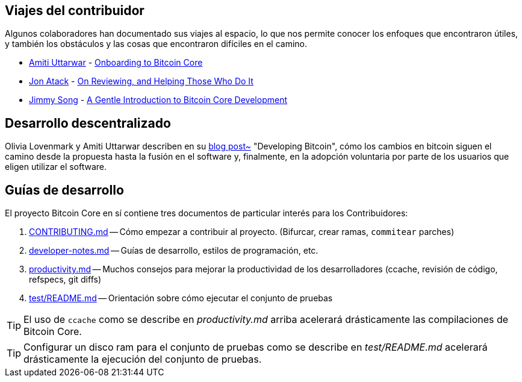 :page-title: Viajes del contribuidor
:page-nav_order: 0
:page-parent: Overview and Development Process
== Viajes del contribuidor

Algunos colaboradores han documentado sus viajes al espacio, lo que nos permite conocer los enfoques que encontraron útiles, y también los obstáculos y las cosas que encontraron difíciles en el camino.

* https://github.com/amitiuttarwar[Amiti Uttarwar^] - https://medium.com/@amitiu/onboarding-to-bitcoin-core-7c1a83b20365[Onboarding to Bitcoin Core^]
* https://github.com/jonatack[Jon Atack^] - https://jonatack.github.io/articles/on-reviewing-and-helping-those-who-do-it[On Reviewing, and Helping Those Who Do It^]
* https://github.com/jimmysong[Jimmy Song^] - https://medium.com/bitcoin-tech-talk/a-gentle-introduction-to-bitcoin-core-development-fdc95eaee6b8[A Gentle Introduction to Bitcoin Core Development^]

== Desarrollo descentralizado

Olivia Lovenmark y Amiti Uttarwar describen en su https://blog.okcoin.com/2020/09/15/developing-bitcoin/[blog post~] "Developing Bitcoin", cómo los cambios en bitcoin siguen el camino desde la propuesta hasta la fusión en el software y, finalmente, en la adopción voluntaria por parte de los usuarios que eligen utilizar el software.

== Guías de desarrollo

El proyecto Bitcoin Core en sí contiene tres documentos de particular interés para los Contribuidores:

. https://github.com/bitcoin/bitcoin/tree/master/CONTRIBUTING.md[CONTRIBUTING.md^] -- Cómo empezar a contribuir al proyecto. (Bifurcar, crear ramas, `commitear` parches)
. https://github.com/bitcoin/bitcoin/tree/master/doc/developer-notes.md[developer-notes.md^] -- Guías de desarrollo, estilos de programación, etc.
. https://github.com/bitcoin/bitcoin/blob/master/doc/productivity.md[productivity.md^] -- Muchos consejos para mejorar la productividad de los desarrolladores (ccache, revisión de código, refspecs, git diffs)
. https://github.com/bitcoin/bitcoin/blob/master/test/README.md[test/README.md] -- Orientación sobre cómo ejecutar el conjunto de pruebas

TIP: El uso de `ccache` como se describe en _productivity.md_ arriba acelerará drásticamente las compilaciones de Bitcoin Core.

TIP: Configurar un disco ram para el conjunto de pruebas como se describe en _test/README.md_ acelerará drásticamente la ejecución del conjunto de pruebas.

